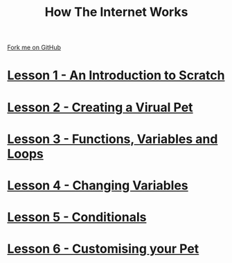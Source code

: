 #+STARTUP:indent
#+HTML_HEAD: <link rel="stylesheet" type="text/css" href="pages/css/styles.css"/>
#+OPTIONS: f:nil author:nil num:nil creator:nil timestamp:nil html-style:nil 

#+TITLE: How The Internet Works
#+AUTHOR: Marc Scott


#+BEGIN_HTML
<div class=ribbon>
<a href="https://github.com/MarcScott/7-CS-Internet">Fork me on GitHub</a>
</div>
#+END_HTML
* [[file:pages/1_Lesson.html][Lesson 1 - An Introduction to Scratch]]
* [[file:pages/2_Lesson.html][Lesson 2 - Creating a Virual Pet]]
* [[file:pages/3_Lesson.html][Lesson 3 - Functions, Variables and Loops]]
* [[file:pages/4_Lesson.html][Lesson 4 - Changing Variables]]
* [[file:pages/5_Lesson.html][Lesson 5 - Conditionals]]
* [[file:pages/6_Lesson.html][Lesson 6 - Customising your Pet]]

